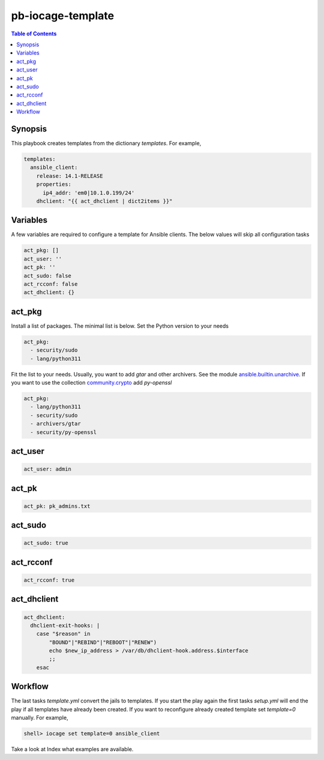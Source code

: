 pb-iocage-template
------------------

.. contents:: Table of Contents
   :depth: 2

.. index:: single: playbook pb-iocage-template.yml; pb-iocage-template
.. index:: single: act_pkg; pb-iocage-template
.. index:: single: act_user; pb-iocage-template
.. index:: single: act_pk; pb-iocage-template
.. index:: single: act_sudo; pb-iocage-template
.. index:: single: act_rcconf; pb-iocage-template
.. index:: single: act_dhclient; pb-iocage-template

Synopsis
^^^^^^^^

This playbook creates templates from the dictionary *templates*. For example,

.. code-block:: yaml

  templates:
    ansible_client:
      release: 14.1-RELEASE
      properties:
        ip4_addr: 'em0|10.1.0.199/24'
      dhclient: "{{ act_dhclient | dict2items }}"

Variables
^^^^^^^^^

A few variables are required to configure a template for Ansible clients. The below values will
skip all configuration tasks

.. code-block:: yaml

  act_pkg: []
  act_user: ''
  act_pk: ''
  act_sudo: false
  act_rcconf: false
  act_dhclient: {}

act_pkg
^^^^^^^

Install a list of packages. The minimal list is below. Set the Python version to your needs

.. code-block:: yaml

  act_pkg:
    - security/sudo
    - lang/python311

Fit the list to your needs. Usually, you want to add *gtar* and other archivers. See the module
`ansible.builtin.unarchive`_. If you want to use the collection `community.crypto`_ add *py-openssl*

.. code-block:: yaml

  act_pkg:
    - lang/python311                                                                 
    - security/sudo                                                                  
    - archivers/gtar
    - security/py-openssl                                                            
      
.. seealso::

   * `Setting the Python interpreter`_
   * `Understanding privilege escalation`_

act_user
^^^^^^^^

.. code-block:: yaml

  act_user: admin

act_pk
^^^^^^

.. code-block:: yaml

  act_pk: pk_admins.txt

act_sudo
^^^^^^^^

.. code-block:: yaml

  act_sudo: true

act_rcconf
^^^^^^^^^^

.. code-block:: yaml

  act_rcconf: true

act_dhclient
^^^^^^^^^^^^

.. code-block:: yaml

  act_dhclient:
    dhclient-exit-hooks: |
      case "$reason" in
          "BOUND"|"REBIND"|"REBOOT"|"RENEW")
          echo $new_ip_address > /var/db/dhclient-hook.address.$interface
          ;;
      esac

Workflow
^^^^^^^^

The last tasks *template.yml* convert the jails to templates. If you start the play again the first
tasks *setup.yml* will end the play if all templates have already been created. If you want to
reconfigure already created template set *template=0* manually. For example,

.. code-block:: sh

  shell> iocage set template=0 ansible_client

Take a look at Index what examples are available.


.. _Setting the Python interpreter: https://docs.ansible.com/ansible/latest/os_guide/intro_bsd.html#setting-the-python-interpreter
.. _Understanding privilege escalation: https://docs.ansible.com/ansible/latest/playbook_guide/playbooks_privilege_escalation.html
.. _community.crypto: https://galaxy.ansible.com/ui/repo/published/community/crypto/
.. _ansible.builtin.unarchive: https://docs.ansible.com/ansible/latest/collections/ansible/builtin/unarchive_module.html#notes
